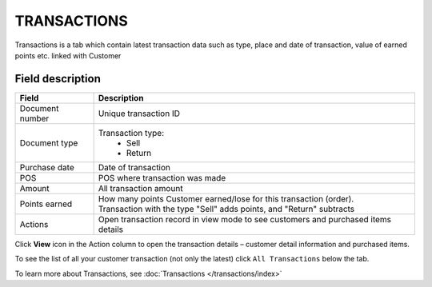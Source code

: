 .. index::
   single: transactions

TRANSACTIONS
============

Transactions is a tab which contain latest transaction data such as type, place and date of transaction, value of earned points etc. linked with Customer

.. image:: /_images/customer_transaction.png
   :alt:   Transactions view

Field description
*****************

+-------------------+---------------------------------------------------------------------------------------+
| Field             | Description                                                                           |
+===================+=======================================================================================+
| Document number   | Unique transaction ID                                                                 |
+-------------------+---------------------------------------------------------------------------------------+
| Document type     | Transaction type:                                                                     |
|                   |  - Sell                                                                               |
|                   |  - Return                                                                             |
+-------------------+---------------------------------------------------------------------------------------+
| Purchase date     | Date of transaction                                                                   |
+-------------------+---------------------------------------------------------------------------------------+
| POS               | POS where transaction was made                                                        |
+-------------------+---------------------------------------------------------------------------------------+
| Amount            | All transaction amount                                                                |
+-------------------+---------------------------------------------------------------------------------------+
| Points earned     | | How many points Customer earned/lose for this transaction (order).                  |
|                   | | Transaction with the type "Sell" adds points, and "Return" subtracts                |                                                            
+-------------------+---------------------------------------------------------------------------------------+
| Actions           | Open transaction record in view mode to see customers and purchased items details     |
+-------------------+---------------------------------------------------------------------------------------+

Click **View** icon |view| in the Action column to open the transaction details – customer detail information and purchased items.

.. |view| image:: /_images/view.png 

.. image:: /_images/transaction_details.png
   :alt:   Transaction Record Preview

To see the list of all your customer transaction (not only the latest) click ``All Transactions`` below the tab.

To learn more about Transactions, see :doc:`Transactions </transactions/index>`





